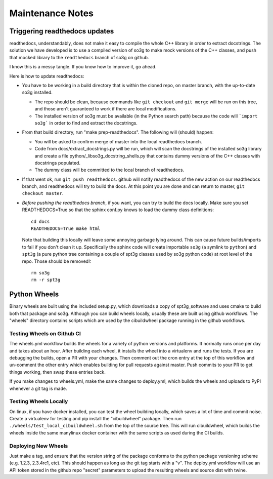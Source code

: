 =================
Maintenance Notes
=================

Triggering readthedocs updates
==============================

readthedocs, understandably, does not make it easy to compile the
whole C++ library in order to extract docstrings.  The solution we
have developed is to use a compiled version of so3g to make mock
versions of the C++ classes, and push that mocked library to the
``readthedocs`` branch of so3g on github.

I know this is a messy tangle.  If you know how to improve it, go
ahead.

Here is how to update readthedocs:

- You have to be working in a build directory that is within the
  cloned repo, on master branch, with the up-to-date so3g installed.

  - The repo should be clean, because commands like ``git checkout``
    and ``git merge`` will be run on this tree, and those aren't
    guaranteed to work if there are local modifications.
  - The installed version of so3g must be available (in the Python
    search path) because the code will ```import so3g``` in order to
    find and extract the docstrings.

- From that build directory, run "make prep-readthedocs".  The
  following will (should) happen:

  - You will be asked to confirm merge of master into the local
    readthedocs branch.
  - Code from docs/extract_docstrings.py will be run, which will scan
    the docstrings of the installed so3g library and create a file
    python/_libso3g_docstring_shells.py that contains dummy versions
    of the C++ classes with docstrings populated.
  - The dummy class will be committed to the local branch of
    readthedocs.

- If that went ok, run ``git push readthedocs``.  github will notify
  readthedocs of the new action on our readthedocs branch, and
  readthedocs will try to build the docs.  At this point you are done
  and can return to master, ``git checkout master``.

- *Before pushing the readthedocs branch*, if you want, you can try to
  build the docs locally.  Make sure you set READTHEDOCS=True so that
  the sphinx conf.py knows to load the dummy class definitions::

    cd docs
    READTHEDOCS=True make html

  Note that building this locally will leave some annoying garbage
  lying around.  This can cause future builds/imports to fail if you
  don't clean it up.  Specifically the sphinx code will create
  importable ``so3g`` (a symlink to ``python``) and ``spt3g`` (a pure
  python tree containing a couple of spt3g classes used by so3g python
  code) at root level of the repo.  Those should be removed!::

    rm so3g
    rm -r spt3g

Python Wheels
=============

Binary wheels are built using the included setup.py, which downloads
a copy of spt3g_software and uses cmake to build both that package and
so3g.  Although you can build wheels locally, usually these are built
using github workflows.  The "wheels" directory contains scripts which
are used by the cibuildwheel package running in the github workflows.

Testing Wheels on Github CI
---------------------------

The wheels.yml workflow builds the wheels for a variety of python versions
and platforms.  It normally runs once per day and takes about an hour.
After building each wheel, it installs the wheel into a virtualenv and
runs the tests.  If you are debugging the builds, open a PR with your
changes.  Then comment out the cron entry at the top of this workflow and
un-comment the other entry which enables building for pull requests against
master.  Push commits to your PR to get things working, then swap these
entries back.

If you make changes to wheels.yml, make the same changes to deploy.yml,
which builds the wheels and uploads to PyPI whenever a git tag is made.

Testing Wheels Locally
----------------------

On linux, if you have docker installed, you can test the wheel building
locally, which saves a lot of time and commit noise.  Create a virtualenv
for testing and pip install the "cibuildwheel" package.  Then run
``./wheels/test_local_cibuildwheel.sh`` from the top of the source tree.
This will run cibuildwheel, which builds the wheels inside the same
manylinux docker container with the same scripts as used during the CI
builds.

Deploying New Wheels
--------------------

Just make a tag, and ensure that the version string of the package conforms
to the python package versioning scheme (e.g. 1.2.3, 2.3.4rc1, etc).  This
should happen as long as the git tag starts with a "v".  The deploy.yml
workflow will use an API token stored in the github repo "secret" parameters
to upload the resulting wheels and source dist with twine.
